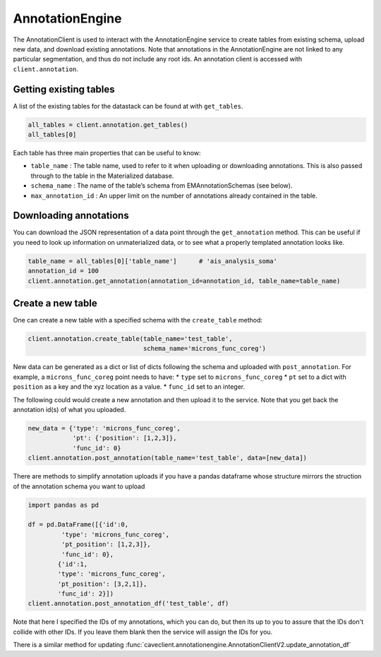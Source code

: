 AnnotationEngine
================

The AnnotationClient is used to interact with the AnnotationEngine
service to create tables from existing schema, upload new data, and
download existing annotations. Note that annotations in the
AnnotationEngine are not linked to any particular segmentation, and thus
do not include any root ids. An annotation client is accessed with
``client.annotation``.

Getting existing tables
^^^^^^^^^^^^^^^^^^^^^^^

A list of the existing tables for the datastack can be found at with
``get_tables``.

.. code:: python

    all_tables = client.annotation.get_tables()
    all_tables[0]

Each table has three main properties that can be useful to know: 

* ``table_name`` : The table name, used to refer to it when uploading or downloading annotations. This is also passed through to the table in the Materialized database.
* ``schema_name`` : The name of the table’s schema from EMAnnotationSchemas (see below).
* ``max_annotation_id`` : An upper limit on the number of annotations already contained in the table.

Downloading annotations
^^^^^^^^^^^^^^^^^^^^^^^

You can download the JSON representation of a data point through the
``get_annotation`` method. This can be useful if you need to look up
information on unmaterialized data, or to see what a properly templated
annotation looks like.

.. code:: python

    table_name = all_tables[0]['table_name']      # 'ais_analysis_soma'
    annotation_id = 100
    client.annotation.get_annotation(annotation_id=annotation_id, table_name=table_name)

Create a new table
^^^^^^^^^^^^^^^^^^

One can create a new table with a specified schema with the
``create_table`` method:

.. code:: python

   client.annotation.create_table(table_name='test_table',
                                  schema_name='microns_func_coreg')


New data can be generated as a dict or list of dicts following the
schema and uploaded with ``post_annotation``. For example, a
``microns_func_coreg`` point needs to have: \* ``type`` set to
``microns_func_coreg`` \* ``pt`` set to a dict with ``position`` as a
key and the xyz location as a value. \* ``func_id`` set to an integer.

The following could would create a new annotation and then upload it to the service. Note that you get back the annotation id(s) of what you uploaded.

.. code:: python

   new_data = {'type': 'microns_func_coreg',
               'pt': {'position': [1,2,3]},
               'func_id': 0}
   client.annotation.post_annotation(table_name='test_table', data=[new_data])

There are methods to simplify annotation uploads if you have a pandas dataframe
whose structure mirrors the struction of the annotation schema you want to upload

.. code:: python

    import pandas as pd

    df = pd.DataFrame([{'id':0,
             'type': 'microns_func_coreg',
             'pt_position': [1,2,3]},
             'func_id': 0}, 
            {'id':1,
            'type': 'microns_func_coreg',
            'pt_position': [3,2,1]},
            'func_id': 2}])
    client.annotation.post_annotation_df('test_table', df)

Note that here I specified the IDs of my annotations, which you can do, 
but then its up to you to assure that the IDs don't collide with other IDs.
If you leave them blank then the service will assign the IDs for you.

There is a similar method for updating 
:func:`caveclient.annotationengine.AnnotationClientV2.update_annotation_df`

